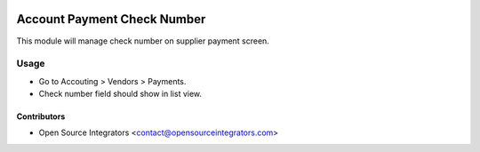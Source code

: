 .. image:: https://img.shields.io/badge/licence-AGPL--3-blue.svg
    :target: http://www.gnu.org/licenses/agpl-3.0-standalone.html
    :alt: License: AGPL-3

============================
Account Payment Check Number
============================

This module will manage check number on supplier payment screen.

Usage
=====

* Go to Accouting > Vendors > Payments.
* Check number field should show in list view.

Contributors
------------

* Open Source Integrators <contact@opensourceintegrators.com>
